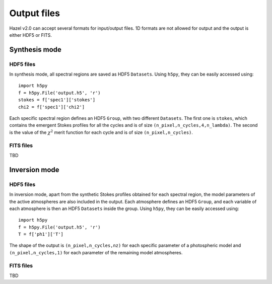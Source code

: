 .. _output:

Output files
===========

Hazel v2.0 can accept several formats for input/output files. 1D formats are not allowed
for output and the output is either HDF5 or FITS.

Synthesis mode
--------------

HDF5 files
^^^^^^^^^^

In synthesis mode, all spectral regions are saved as HDF5 ``Datasets``. Using ``h5py``, they
can be easily accessed using:

::

    import h5py
    f = h5py.File('output.h5', 'r')
    stokes = f['spec1']['stokes']
    chi2 = f['spec1']['chi2']

Each specific spectral region defines an HDF5 ``Group``, with two different ``Datasets``. The first
one is ``stokes``, which contains the emergent Stokes profiles for all the cycles and is of size ``(n_pixel,n_cycles,4,n_lambda)``. The
second is the value of the :math:`\chi^2` merit function for each cycle and is of size ``(n_pixel,n_cycles)``.

FITS files
^^^^^^^^^^
TBD

Inversion mode
--------------

HDF5 files
^^^^^^^^^^

In inversion mode, apart from the synthetic Stokes profiles obtained for each spectral region,
the model parameters of the active atmospheres are also included in the output. Each atmosphere
defines an HDF5 ``Group``, and each variable of each atmosphere is then an HDF5 ``Datasets``
inside the group. Using ``h5py``, they can be easily accessed using:

::

    import h5py
    f = h5py.File('output.h5', 'r')
    T = f['ph1']['T']

The shape of the output is ``(n_pixel,n_cycles,nz)`` for each specific parameter of a photospheric model
and ``(n_pixel,n_cycles,1)`` for each parameter of the remaining model atmospheres.

FITS files
^^^^^^^^^^
TBD